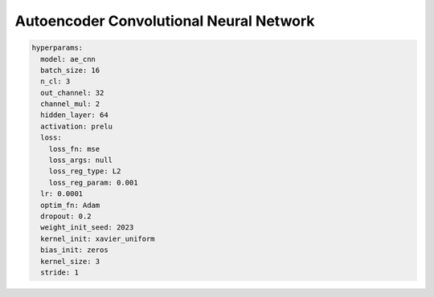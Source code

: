 ========================================
Autoencoder Convolutional Neural Network
========================================

.. code-block::

	hyperparams: 
	  model: ae_cnn
	  batch_size: 16
	  n_cl: 3
	  out_channel: 32
	  channel_mul: 2
	  hidden_layer: 64
	  activation: prelu
	  loss:
	    loss_fn: mse
	    loss_args: null
	    loss_reg_type: L2
	    loss_reg_param: 0.001
	  lr: 0.0001
	  optim_fn: Adam
	  dropout: 0.2
	  weight_init_seed: 2023
	  kernel_init: xavier_uniform
	  bias_init: zeros
	  kernel_size: 3
	  stride: 1